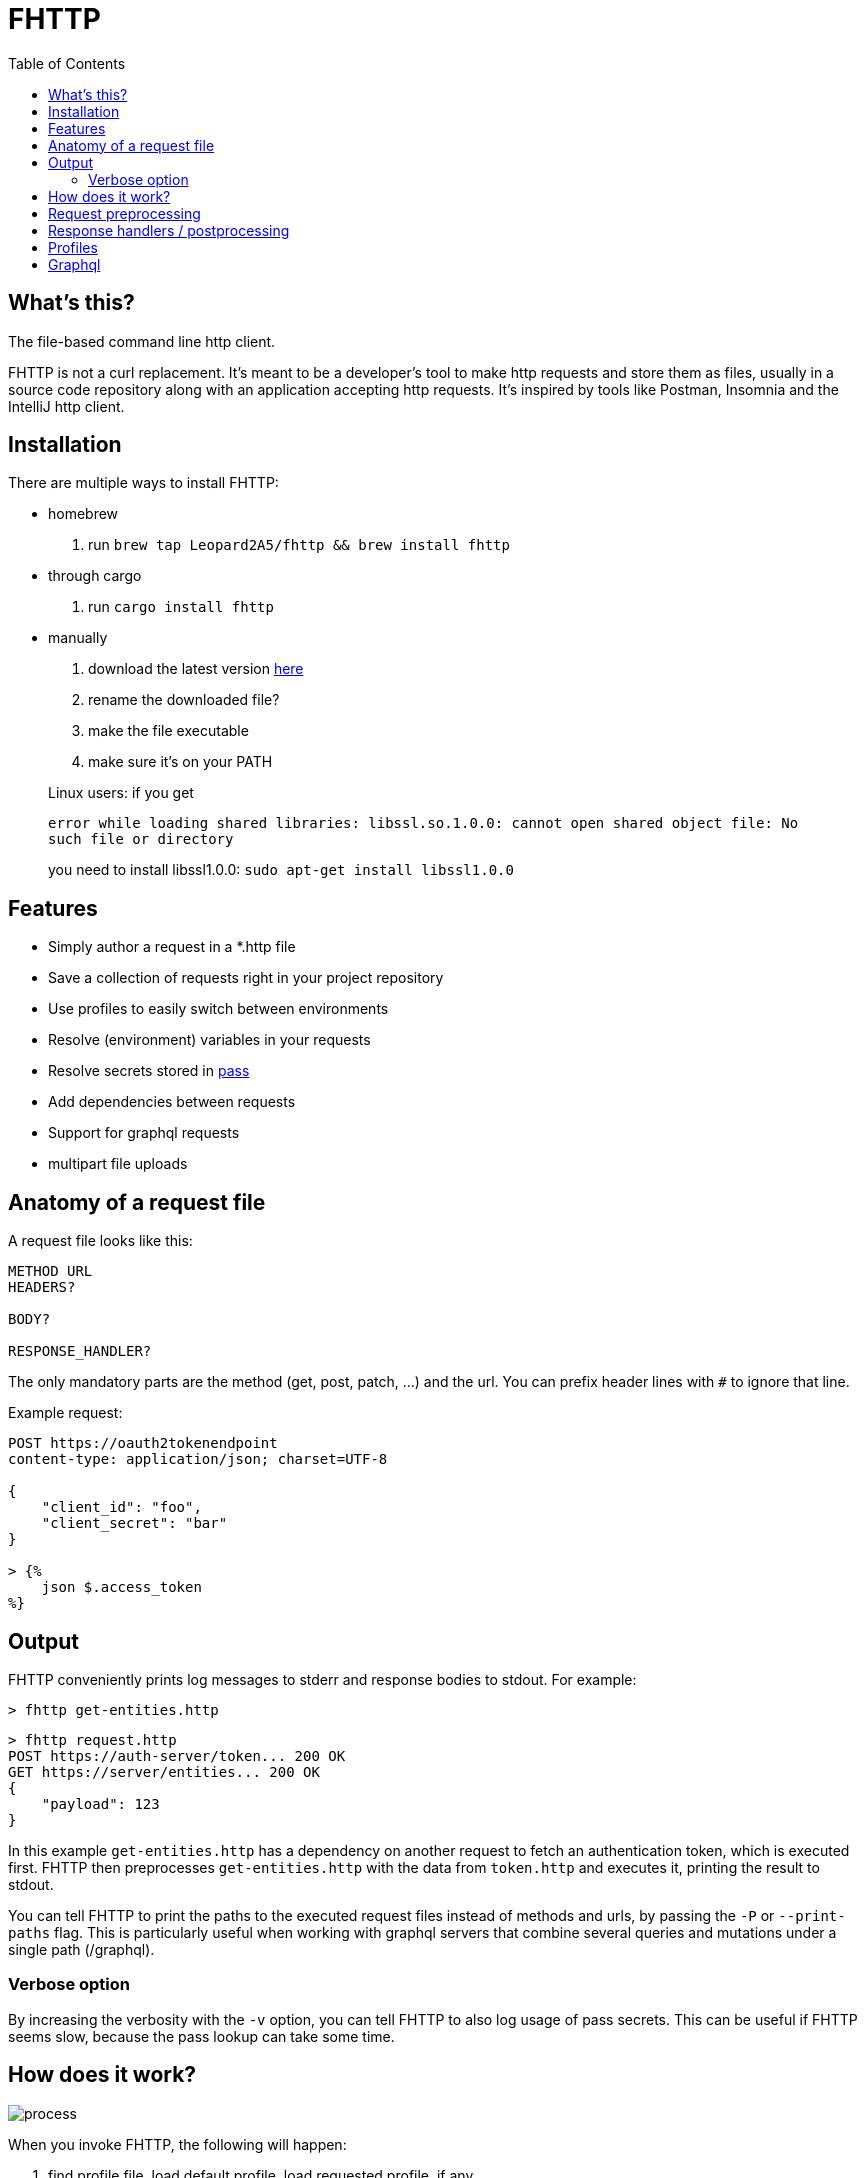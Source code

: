 = FHTTP
:toc:

:imagesdir: doc
ifdef::env-github[]
:imagesdir: https://raw.githubusercontent.com/Leopard2A5/fhttp/master/doc
endif::[]

== What's this?
The file-based command line http client.

FHTTP is not a curl replacement. It’s meant to be a developer’s tool to make http requests and store them as files, usually in a source code repository along with an application accepting http requests. It’s inspired by tools like Postman, Insomnia and the IntelliJ http client.

== Installation

There are multiple ways to install FHTTP:

* homebrew
. run `brew tap Leopard2A5/fhttp && brew install fhttp`
* through cargo
. run `cargo install fhttp`
* manually
. download the latest version https://github.com/Leopard2A5/fhttp/releases[here]
. rename the downloaded file?
. make the file executable
. make sure it’s on your PATH

____
Linux users: if you get

`error while loading shared libraries: libssl.so.1.0.0: cannot open shared object file: No such file or directory`

you need to install libssl1.0.0: `sudo apt-get install libssl1.0.0`
____

== Features

* Simply author a request in a *.http file
* Save a collection of requests right in your project repository
* Use profiles to easily switch between environments
* Resolve (environment) variables in your requests
* Resolve secrets stored in https://www.passwordstore.org/[pass]
* Add dependencies between requests
* Support for graphql requests
* multipart file uploads

== Anatomy of a request file
A request file looks like this:
[source]
----
METHOD URL
HEADERS?

BODY?

RESPONSE_HANDLER?
----

The only mandatory parts are the method (get, post, patch, ...) and the url. You can prefix header lines with `#` to ignore that line.

Example request:
[source]
----
POST https://oauth2tokenendpoint
content-type: application/json; charset=UTF-8

{
    "client_id": "foo",
    "client_secret": "bar"
}

> {%
    json $.access_token
%}
----

== Output
FHTTP conveniently prints log messages to stderr and response bodies to stdout. For example:

`> fhttp get-entities.http`

[source]
----
> fhttp request.http
POST https://auth-server/token... 200 OK
GET https://server/entities... 200 OK
{
    "payload": 123
}
----
In this example `get-entities.http` has a dependency on another request to fetch an authentication token, which is executed first. FHTTP then preprocesses `get-entities.http` with the data from `token.http` and executes it, printing the result to stdout.

You can tell FHTTP to print the paths to the executed request files instead of methods and urls, by passing the `-P` or `--print-paths` flag. This is particularly useful when working with graphql servers that combine several queries and mutations under a single path (/graphql).

=== Verbose option
By increasing the verbosity with the `-v` option, you can tell FHTTP to also log usage of pass secrets. This can be useful if FHTTP seems slow, because the pass lookup can take some time.

== How does it work?

image::process.png[]

When you invoke FHTTP, the following will happen:

1. find profile file, load default profile, load requested profile, if any
2. for every given request, find referenced requests, find best execution order
3. for every request
    . resolve variables
    . insert dependency results
    . send request
    . apply response handler, if any
    . save result
    . print result, unless this request is a dependency and the user didn't explicitly specify it when invoking FHTTP

== Request preprocessing
You can use expressions in your request files. Expressions have the form `${expression}`. The following table gives an overview of what's currently supported.

.Preprocessing expressions
|===
| Expression | Description | Usable in

| `${env(NAME)}`
| Insert the environment variable NAME, or a profile variable with that name. If the variable is not found, FHTTP will prompt you for it, unless you've activated the `--no-prompt` option.
| method, url, headers, body

| `${env(NAME, "default")}`
| Insert the environment variable NAME, or the given default value if the environment variable is not set.
| method, url, headers, body

| `${randomInt(lower, upper)}`
| Insert a random integer. Lower and upper bounds are optional; you have to give a lower if you want to give an upper bound.
| method, url, headers, body

| `${uuid()}`
| Insert a randomly generated UUID.
| method, url, headers, body

| `${request("PATH")}`
| Insert the postprocessed body of the request file denoted by PATH. PATH can be absolute or relative to the location of the file containing the `request(...)` expression.
| method, url, headers, body

| `${include("PATH")}`
| Insert the content of the file denoted by PATH. FHTTP will remove a single trailing newline character when including a file.

You can use all expressions inside included files, except `include` itself.
| method, url, headers, body

| `${file("NAME", "PATH")}`
| Only supported in the body segment of a request. replaces all other body content except for other `file(...)` expressions. Use this to send a multipart request, uploading the given file(s).
| body
|===


## Response handlers / postprocessing

Every request can contain a single response handler expression. To specify a response handler, leave an empty line after the body, then put the expression in `> {% handler %}`. For example:

[source]
----
POST http://localhost:8080

{
    "foo": "bar"
}

> {%
    json $.path.inside.response
%}
----

.Supported response handlers
|===
| Handler | Description

| json | Accepts a https://support.smartbear.com/readyapi/docs/testing/jsonpath-reference.html[jsonpath] expression that is applied to the response body.

|===

## Profiles
You can create profiles to avoid having to provide variables manually every time you invoke FHTTP. Profiles allow you to easily switch the target environment of a request. By default, FHTTP will use a file called `fhttp-config.json` if present. A profile file could look like this:

[source,json]
----
{
    "default": {
        "variables": {
            "URL": "http://localhost:8080"
        }
    },
    "localhost": {
        "variables": {
            "token": "NO_AUTH"
        }
    },
    "testing": {
        "variables": {
            "URL": "https://testing.myapp.com",
            "CLIENT_ID": "clientid",
            "CLIENT_SECRET": {
                "pass": "path/to/clientsecret/in/passwordstore"
            },
            "token": {
                "request": "get_token.http"
            }
        }
    }
}
----

You can change which profile file to use by using the `--profile-file` option.

You can specify which profile to use with the `--profile` option. The default profile is always loaded if one is present and its values are overwritten by any other profile you specify.

Variables in profiles can have different forms:

.Profile variables
|===
| Variable | Description | Example

| String
| Sets the variable to this string.
a| 
[source]
----
"var": "string"
----

| Pass secret
| Resolves the variable using the https://www.passwordstore.org/[pass] password store.
a|[source,json]
----
{
    "pass": "path/in/pass"
}
----

| Request
| Resolve a request and use the postprocessed response body for the variable. Absolute path or relative from the location of the profile file.
a| 
[source,json]
----
{
    "request": "path/to/request/file"
}
----
|===

== Graphql
GraphQL requests are transmitted to the server as json, so naively a
graphql request file would look like this:

[source]
----
POST http://graphqlserver
Content-Type: application/json

{
  "query": "query($var1: String!) { foo(var1: $var1) { field1 } }",
  "variables": {
    "var1": "val1"
  }
}
----

That's not very pretty, especially with longer graphql queries, as we need to escape line breaks in json. However, FHTTP supports graphql requests directly. Just change the file's extension to *.gql.http or *.graphql.http and change it like this:

[source]
----
POST http://graphqlserver

query($var1: String!) {
  foo(var1: $var1) {
    field1
  }
}

{
  "var1": "val1"
}
----

FHTTP automatically sets the content-type to application/json, escapes the query string and constructs the json payload with the query and variables. Response handlers are also supported in graphql requests. Graphql requests also support the full range of preprocessing expressions.
